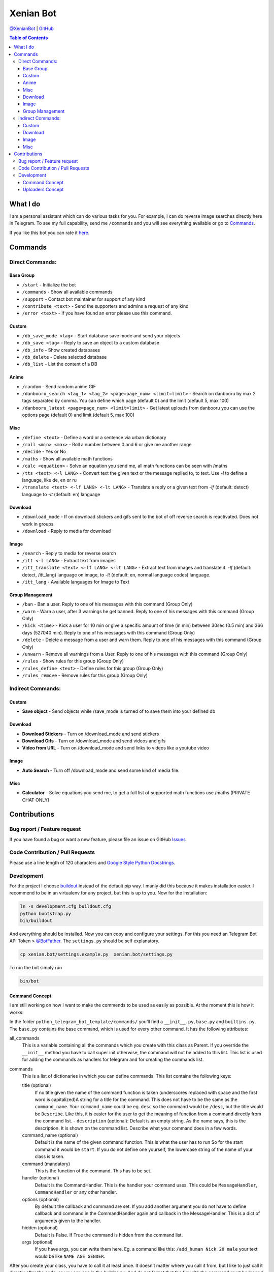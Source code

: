 Xenian Bot
==========

`@XenianBot <https://t.me/XenianBot>`__ \|
`GitHub <https://github.com/Nachtalb/XenianBot>`__

.. contents:: Table of Contents


What I do
---------

I am a personal assistant which can do various tasks for you. For example, I can do reverse image searches directly here
in Telegram. To see my full capability, send me ``/commands`` and you will see everything available or go to
`Commands <#commands>`__.

If you like this bot you can rate it `here <https://telegram.me/storebot?start=xenianbot>`__.

Commands
--------

Direct Commands:
~~~~~~~~~~~~~~~~

Base Group
^^^^^^^^^^

-  ``/start`` - Initialize the bot
-  ``/commands`` - Show all available commands
-  ``/support`` - Contact bot maintainer for support of any kind
-  ``/contribute <text>`` - Send the supporters and admins a request of any kind
-  ``/error <text>`` - If you have found an error please use this command.

Custom
^^^^^^

-  ``/db_save_mode <tag>`` - Start database save mode and send your objects
-  ``/db_save <tag>`` - Reply to save an object to a custom database
-  ``/db_info`` - Show created databases
-  ``/db_delete`` - Delete selected database
-  ``/db_list`` - List the content of a DB

Anime
^^^^^

-  ``/random`` - Send random anime GIF
-  ``/danbooru_search <tag_1> <tag_2> <page=page_num> <limit=limit>`` - Search on danbooru by max 2 tags separated by comma. You can define which page (default 0) and the limit (default 5, max 100)
-  ``/danbooru_latest <page=page_num> <limit=limit>`` - Get latest uploads from danbooru you can use the options page (default 0) and limit (default 5, max 100)

Misc
^^^^

-  ``/define <text>`` - Define a word or a sentence via urban dictionary
-  ``/roll <min> <max>`` - Roll a number between 0 and 6 or give me another range
-  ``/decide`` - Yes or No
-  ``/maths`` - Show all available math functions
-  ``/calc <equation>`` - Solve an equation you send me, all math functions can be seen with /maths
-  ``/tts <text> <-l LANG>`` - Convert text the given text or the message replied to, to text. Use `-l` to define a language, like de, en or ru
-  ``/translate <text> <-lf LANG> <-lt LANG>`` - Translate a reply or a given text from `-lf` (default: detect) language to `-lt` (default: en) language

Download
^^^^^^^^

-  ``/download_mode`` - If on download stickers and gifs sent to the bot of off reverse search is reactivated. Does not work in groups
-  ``/download`` - Reply to media for download

Image
^^^^^

-  ``/search`` - Reply to media for reverse search
-  ``/itt <-l LANG>`` - Extract text from images
-  ``/itt_translate <text> <-lf LANG> <-lt LANG>`` - Extract text from images and translate it. `-lf` (default: detect, /itt_lang) language on image, to `-lt` (default: en, normal language codes) language.
-  ``/itt_lang`` - Available languages for Image to Text

Group Management
^^^^^^^^^^^^^^^^

-  ``/ban`` - Ban a user. Reply to one of his messages with this command (Group Only)
-  ``/warn`` - Warn a user, after 3 warnings he get banned. Reply to one of his messages with this command (Group Only)
-  ``/kick <time>`` - Kick a user for 10 min or give a specific amount of time (in min) between 30sec (0.5 min) and 366 days (527040 min). Reply to one of his messages with this command (Group Only)
-  ``/delete`` - Delete a message from a user and warn them. Reply to one of his messages with this command (Group Only)
-  ``/unwarn`` - Remove all warnings from a User. Reply to one of his messages with this command (Group Only)
-  ``/rules`` - Show rules for this group (Group Only)
-  ``/rules_define <text>`` - Define rules for this group (Group Only)
-  ``/rules_remove`` - Remove rules for this group (Group Only)


Indirect Commands:
~~~~~~~~~~~~~~~~~~

Custom
^^^^^^

-  **Save object** - Send objects while /save_mode is turned of to save them into your defined db
Download
^^^^^^^^

-  **Download Stickers** - Turn on /download_mode and send stickers
-  **Download Gifs** - Turn on /download_mode and send videos and gifs
-  **Video from URL** - Turn on /download_mode and send links to videos like a youtube video
Image
^^^^^

-  **Auto Search** - Turn off /download_mode and send some kind of media file.
Misc
^^^^

-  **Calculator** - Solve equations you send me, to get a full list of supported math functions use /maths (PRIVATE CHAT ONLY)


Contributions
-------------

Bug report / Feature request
~~~~~~~~~~~~~~~~~~~~~~~~~~~~

If you have found a bug or want a new feature, please file an issue on GitHub `Issues <https://github.com/Nachtalb/python_telegram_bot_template/issues>`__

Code Contribution / Pull Requests
~~~~~~~~~~~~~~~~~~~~~~~~~~~~~~~~~

Please use a line length of 120 characters and `Google Style Python Docstrings <http://sphinxcontrib-napoleon.readthedocs.io/en/latest/example_google.html>`__.

Development
~~~~~~~~~~~

For the project I choose `buildout <http://www.buildout.org/en/latest/contents.html>`__ instead of the default pip way.
I manly did this because it makes installation easier. I recommend to be in an virtualenv for any project, but this is
up to you. Now for the installation:

.. code:: bash

   ln -s development.cfg buildout.cfg
   python bootstrap.py
   bin/buildout

And everything should be installed. Now you can copy and configure your settings. For this you need an Telegram Bot API
Token > `@BotFather <https://t.me/BotFather>`__. The ``settings.py`` should be self explanatory.

.. code:: bash

   cp xenian.bot/settings.example.py  xenian.bot/settings.py

To run the bot simply run

.. code:: bash

   bin/bot

Command Concept
^^^^^^^^^^^^^^^

I am still working on how I want to make the commends to be used as easily as possible. At the moment this is how it works:

In the folder ``python_telegram_bot_template/commands/`` you’ll find a ``__init__.py``, ``base.py`` and ``builtins.py``.
The ``base.py`` contains the base command, which is used for every other command. It has the following attributes:

all_commands
    This is a variable containing all the commands which you create with this class as Parent. If you override the
    ``__init__`` method you have to call super init otherwise, the command will not be added to this list. This list is
    used for adding the commands as handlers for telegram and for creating the commands list.
commands
    This is a list of dictionaries in which you can define commands. This list contains the following keys:

    title (optional)
        If no title given the name of the command function is taken (underscores replaced with space and the first word
        is capitalized)A string for a title for the command. This does not have to be the same as the ``command_name``.
        Your ``command_name`` could be eg. ``desc`` so the command would be ``/desc``, but the title would be
        ``Describe``. Like this, it is easier for the user to get the meaning of function from a command directly from
        the command list. - ``description`` (optional): Default is an empty string. As the name says, this is the
        description. It is shown on the command list. Describe what your command does in a few words.

    command_name (optional)
        Default is the name of the given command function. This is what the user has to run So for the start command it
        would be ``start``. If you do not define one yourself, the lowercase string of the name of your class is taken.

    command (mandatory)
        This is the function of the command. This has to be set.

    handler (optional)
        Default is the CommandHandler. This is the handler your command uses. This could be ``MessageHandler``,
        ``CommandHandler`` or any other handler.

    options (optional)
        By default the callback and command are set. If you add another argument you do not have to define callback and
        command in the CommandHandler again and callback in the MessageHandler. This is a dict of arguments given to the
        handler.

    hidden (optional)
        Default is False. If True the command is hidden from the command list.

    args (optional)
        If you have args, you can write them here. Eg. a command like this: ``/add_human Nick 20 male`` your text would
        be like ``NAME AGE GENDER``.


After you create your class, you have to call it at least once. It doesn’t matter where you call it from, but I like to
just call it directly after the code, as you can see in the builtins.py. And do not forget that the file with the
command must be loaded imported somewhere. I usually do this directly in the ``__init__.py``.

A good example can be found in the ``reverse_image_search.py``: https://github.com/Nachtalb/XenianBot/blob/b482cbf8a1eb2ebe3f9683c9144bd3e222a26716/xenian.bot/commands/reverse_image_search.py#L23-L56

Uploaders Concept
^^^^^^^^^^^^^^^^^

Like for the commands I tried to make it easier to use different kinds of file storage. You can find a configuration in
the settings.py and the “uploaders” itself in the ``python_telegram_bot_template/uploaaders/`` folder. The goal is that
you can only change the configuration in the settings.py and your bot works without any further adjustment. So you could
use the local file system for local development and then switch to ssh for production, or something like this.

You get the uploader by
``from python_telegram_bot_template.uploaders import uploader``. If you use it you should always start with
``uploader.connect()`` then upload / save whatever you want with ``uploader.upload(...)`` and finally close the
connection with ``uploader.close()``. You should even use this if you are using the file system. It is to prevent errors
when you switch it someday in the future.

Now to the attributes and so on:

_mandatory_configuration
    It defines what must be in the configuration inside the settings.py. E.g. for the file system this is

.. code:: python

   {'path': str}

which means you have to define

.. code:: python

   UPLOADER = {
       'uploader': 'xenian.bot.uploaders.file_system.FileSystemUploader',  # What uploader to use
       'configuration': {
           'path': '/some/path/to/your/uploads',
       }
   }

If you are using the ssh uploader you have to define more:

.. code:: python

   {'host': str, 'user': str, 'password': str, 'upload_dir': str}

.. code:: python

   UPLOADER = {
       'uploader': 'xenian.bot.uploaders.ssh.SSHUploader',
       'configuration': {
           'host': '000.000.000.000',
           'user': 'chuck.norris',
           'password': 'i_am_immortal',
           'upload_dir': '/some/path/on/your/server/',
           'key_filename': '/home/chuck.norris/.ssh/id_rsa',  # This is not defined as mandatory because on most ssh
           # servers you don't only use the ssh key as authentication, but if you do define this configuration as well.
       }
   }

As you can see in the dict’s above it is always a name as key and a type as value. This is checked when you initialize
the uploader the first time.

configuration
    Filled in on the initialization from the uploader. It contains the configuration defined in the settings.py

Now to the methods:

__init__
    As always this initializes the uploader. If you need to override it, don’t forget to call super init otherwise,
    the configuration is not checked and applied.

connect
    Connect to the server / service or whatever. This method doesn’t need to be implemented. E.g. the file system didn’t
    need it.

close
    Close the connection to the server / service … This method too doesn’t have to be implemented.

uplaod
    In here you define the actual logic of the uploader. If you do not implement this method in your custom uploader
    there will be an ``NotImplementedError`` raised, when used.

Thank you for using `@XenianBot <https://t.me/XenianBot>`__.
